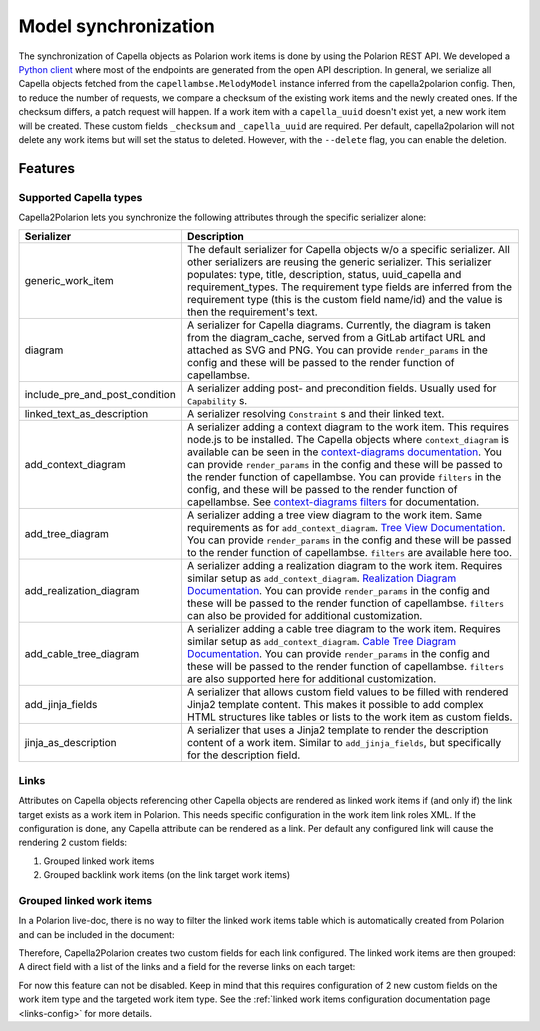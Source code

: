 ..
   Copyright DB InfraGO AG and contributors
   SPDX-License-Identifier: Apache-2.0

.. _sync:

Model synchronization
=====================
The synchronization of Capella objects as Polarion work items is done by using
the Polarion REST API. We developed a `Python client`_ where most of the
endpoints are generated from the open API description. In general, we serialize
all Capella objects fetched from the ``capellambse.MelodyModel`` instance
inferred from the capella2polarion config. Then, to reduce the number of
requests, we compare a checksum of the existing work items and the newly
created ones. If the checksum differs, a patch request will happen. If a work
item with a ``capella_uuid`` doesn't exist yet, a new work item will be
created. These custom fields ``_checksum`` and ``_capella_uuid`` are required.
Per default, capella2polarion will not delete any work items but will set the
status to deleted. However, with the ``--delete`` flag, you can enable the
deletion.

.. _Python client: https://github.com/DSD-DBS/polarion-rest-api-client#polarion-rest-api-client

Features
--------

Supported Capella types
***********************

Capella2Polarion lets you synchronize the following attributes through the
specific serializer alone:

.. _supported_capella_serializers:

+--------------------------------------+------------------------------------------------------+
| Serializer                           | Description                                          |
+======================================+======================================================+
| generic_work_item                    | The default serializer for Capella objects w/o a     |
|                                      | specific serializer. All other serializers are       |
|                                      | reusing the generic serializer.                      |
|                                      | This serializer populates: type, title,              |
|                                      | description, status, uuid_capella and                |
|                                      | requirement_types. The requirement type fields       |
|                                      | are inferred from the requirement type (this is      |
|                                      | the custom field name/id) and the value is then      |
|                                      | the requirement's text.                              |
+--------------------------------------+------------------------------------------------------+
| diagram                              | A serializer for Capella diagrams. Currently, the    |
|                                      | diagram is taken from the diagram_cache, served      |
|                                      | from a GitLab artifact URL and attached as SVG and   |
|                                      | PNG.                                                 |
|                                      | You can provide ``render_params`` in the config and  |
|                                      | these will be passed to the render function of       |
|                                      | capellambse.                                         |
+--------------------------------------+------------------------------------------------------+
| include_pre_and_post_condition       | A serializer adding post- and precondition           |
|                                      | fields. Usually used for ``Capability`` s.           |
+--------------------------------------+------------------------------------------------------+
| linked_text_as_description           | A serializer resolving ``Constraint`` s and their    |
|                                      | linked text.                                         |
+--------------------------------------+------------------------------------------------------+
| add_context_diagram                  | A serializer adding a context diagram to the work    |
|                                      | item. This requires node.js to be installed.         |
|                                      | The Capella objects where ``context_diagram`` is     |
|                                      | available can be seen in the `context-diagrams       |
|                                      | documentation`_.                                     |
|                                      | You can provide ``render_params`` in the config and  |
|                                      | these will be passed to the render function of       |
|                                      | capellambse.                                         |
|                                      | You can provide ``filters`` in the config, and these |
|                                      | will be passed to the render function of capellambse.|
|                                      | See `context-diagrams filters`_ for documentation.   |
+--------------------------------------+------------------------------------------------------+
| add_tree_diagram                     | A serializer adding a tree view diagram to the       |
|                                      | work item. Same requirements as for                  |
|                                      | ``add_context_diagram``. `Tree View Documentation`_. |
|                                      | You can provide ``render_params`` in the config and  |
|                                      | these will be passed to the render function of       |
|                                      | capellambse.                                         |
|                                      | ``filters`` are available here too.                  |
+--------------------------------------+------------------------------------------------------+
| add_realization_diagram              | A serializer adding a realization diagram to the     |
|                                      | work item. Requires similar setup as                 |
|                                      | ``add_context_diagram``. `Realization Diagram        |
|                                      | Documentation`_.                                     |
|                                      | You can provide ``render_params`` in the config and  |
|                                      | these will be passed to the render function of       |
|                                      | capellambse.                                         |
|                                      | ``filters`` can also be provided for additional      |
|                                      | customization.                                       |
+--------------------------------------+------------------------------------------------------+
| add_cable_tree_diagram               | A serializer adding a cable tree diagram to the      |
|                                      | work item. Requires similar setup as                 |
|                                      | ``add_context_diagram``. `Cable Tree Diagram         |
|                                      | Documentation`_.                                     |
|                                      | You can provide ``render_params`` in the config and  |
|                                      | these will be passed to the render function of       |
|                                      | capellambse.                                         |
|                                      | ``filters`` are also supported here for additional   |
|                                      | customization.                                       |
+--------------------------------------+------------------------------------------------------+
| add_jinja_fields                     | A serializer that allows custom field values to be   |
|                                      | filled with rendered Jinja2 template content. This   |
|                                      | makes it possible to add complex HTML structures     |
|                                      | like tables or lists to the work item as custom      |
|                                      | fields.                                              |
+--------------------------------------+------------------------------------------------------+
| jinja_as_description                 | A serializer that uses a Jinja2 template to render   |
|                                      | the description content of a work item. Similar to   |
|                                      | ``add_jinja_fields``, but specifically for the       |
|                                      | description field.                                   |
+--------------------------------------+------------------------------------------------------+

.. _context-diagrams documentation: https://dsd-dbs.github.io/capellambse-context-diagrams/#context-diagram-extension-for-capellambse
.. _Tree View documentation: https://dsd-dbs.github.io/capellambse-context-diagrams/tree_view/
.. _Realization Diagram documentation: https://dsd-dbs.github.io/capellambse-context-diagrams/realization_view/
.. _Cable Tree Diagram documentation: https://dsd-dbs.github.io/capellambse-context-diagrams/cable_tree/
.. _context-diagrams filters: https://dsd-dbs.github.io/capellambse-context-diagrams/extras/filters/

Links
*****

Attributes on Capella objects referencing other Capella objects are rendered
as linked work items if (and only if) the link target exists as a work item in
Polarion. This needs specific configuration in the work item link roles XML.
If the configuration is done, any Capella attribute can be rendered as a link.
Per default any configured link will cause the rendering 2 custom fields:

1. Grouped linked work items
2. Grouped backlink work items (on the link target work items)

Grouped linked work items
*************************

In a Polarion live-doc, there is no way to filter the linked work items table
which is automatically created from Polarion and can be included in the
document:

.. image:: ../_static/linked_work_items.jpeg
  :width: 700
  :align: center

Therefore, Capella2Polarion creates two custom fields for each link configured.
The linked work items are then grouped: A direct field with a list of the links
and a field for the reverse links on each target:

.. image:: ../_static/grouped_linked_work_items.png
  :width: 700
  :align: center

For now this feature can not be disabled. Keep in mind that this requires
configuration of 2 new custom fields on the work item type and the targeted
work item type. See the :ref:`linked work items configuration documentation
page <links-config>` for more details.
